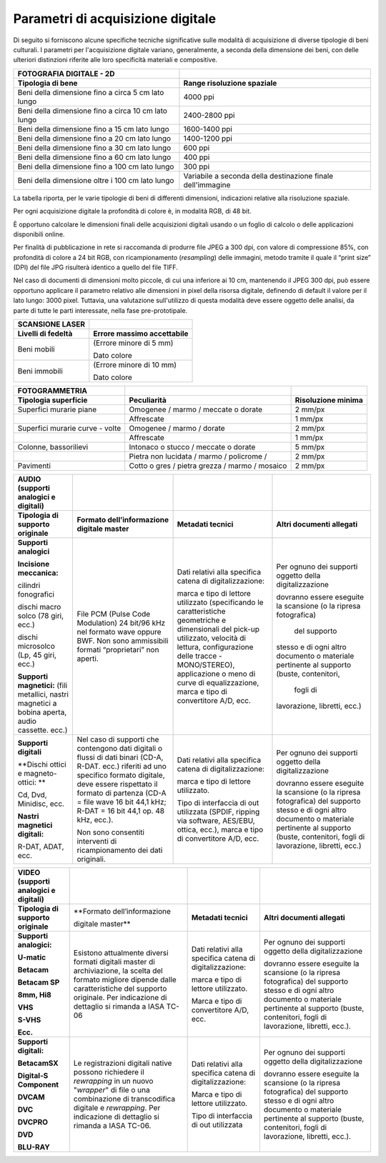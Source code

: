 Parametri di acquisizione digitale
==================================

Di seguito si forniscono alcune specifiche tecniche significative sulle
modalità di acquisizione di diverse tipologie di beni culturali. I
parametri per l'acquisizione digitale variano, generalmente, a seconda
della dimensione dei beni, con delle ulteriori distinzioni riferite alle
loro specificità materiali e compositive.

+-----------------------------------+-----------------------------------+
| **FOTOGRAFIA DIGITALE - 2D**      |                                   |
+-----------------------------------+-----------------------------------+
| **Tipologia di bene**             | **Range risoluzione spaziale**    |
+-----------------------------------+-----------------------------------+
| Beni della dimensione fino a      | 4000 ppi                          |
| circa 5 cm lato lungo             |                                   |
+-----------------------------------+-----------------------------------+
| Beni della dimensione fino a      | 2400-2800 ppi                     |
| circa 10 cm lato lungo            |                                   |
+-----------------------------------+-----------------------------------+
| Beni della dimensione fino a 15   | 1600-1400 ppi                     |
| cm lato lungo                     |                                   |
+-----------------------------------+-----------------------------------+
| Beni della dimensione fino a 20   | 1400-1200 ppi                     |
| cm lato lungo                     |                                   |
+-----------------------------------+-----------------------------------+
| Beni della dimensione fino a 30   | 600 ppi                           |
| cm lato lungo                     |                                   |
+-----------------------------------+-----------------------------------+
| Beni della dimensione fino a 60   | 400 ppi                           |
| cm lato lungo                     |                                   |
+-----------------------------------+-----------------------------------+
| Beni della dimensione fino a 100  | 300 ppi                           |
| cm lato lungo                     |                                   |
+-----------------------------------+-----------------------------------+
| Beni della dimensione oltre i 100 | Variabile a seconda della         |
| cm lato lungo                     | destinazione finale dell'immagine |
|                                   |                                   |
+-----------------------------------+-----------------------------------+

La tabella riporta, per le varie tipologie di beni di differenti
dimensioni, indicazioni relative alla risoluzione spaziale.

Per ogni acquisizione digitale la profondità di colore è, in modalità
RGB, di 48 bit.

È opportuno calcolare le dimensioni finali delle acquisizioni digitali
usando o un foglio di calcolo o delle applicazioni disponibili online.

Per finalità di pubblicazione in rete si raccomanda di produrre file
JPEG a 300 dpi, con valore di compressione 85%, con profondità di colore
a 24 bit RGB, con ricampionamento (*resampling*) delle immagini, metodo
tramite il quale il “print size” (DPI) del file JPG risulterà identico a
quello del file TIFF.

Nel caso di documenti di dimensioni molto piccole, di cui una inferiore
ai 10 cm, mantenendo il JPEG 300 dpi, può essere opportuno applicare il
parametro relativo alle dimensioni in pixel della risorsa digitale,
definendo di default il valore per il lato lungo: 3000 pixel. Tuttavia,
una valutazione sull'utilizzo di questa modalità deve essere oggetto
delle analisi, da parte di tutte le parti interessate, nella fase
pre-prototipale.

+------------------------+--------------------------------+
| **SCANSIONE LASER**    |                                |
+------------------------+--------------------------------+
| **Livelli di fedeltà** | **Errore massimo accettabile** |
+------------------------+--------------------------------+
| Beni mobili            | (Errore minore di 5 mm)        |
|                        |                                |
|                        | Dato colore                    |
+------------------------+--------------------------------+
| Beni immobili          | (Errore minore di 10 mm)       |
|                        |                                |
|                        | Dato colore                    |
+------------------------+--------------------------------+

+-----------------------+-----------------------+-----------------------+
| **FOTOGRAMMETRIA**    |                       |                       |
+-----------------------+-----------------------+-----------------------+
| **Tipologia           | **Peculiarità**       | **Risoluzione         |
| superficie**          |                       | minima**              |
+-----------------------+-----------------------+-----------------------+
| Superfici murarie     | Omogenee / marmo /    | 2 mm/px               |
| piane                 | meccate o dorate      |                       |
+-----------------------+-----------------------+-----------------------+
|                       | Affrescate            | 1 mm/px               |
+-----------------------+-----------------------+-----------------------+
| Superfici murarie     | Omogenee / marmo /    | 2 mm/px               |
| curve - volte         | dorate                |                       |
+-----------------------+-----------------------+-----------------------+
|                       | Affrescate            | 1 mm/px               |
+-----------------------+-----------------------+-----------------------+
| Colonne, bassorilievi | Intonaco o stucco /   | 5 mm/px               |
|                       | meccate o dorate      |                       |
+-----------------------+-----------------------+-----------------------+
|                       | Pietra non lucidata / | 2 mm/px               |
|                       | marmo / policrome /   |                       |
+-----------------------+-----------------------+-----------------------+
| Pavimenti             | Cotto o gres / pietra | 2 mm/px               |
|                       | grezza / marmo /      |                       |
|                       | mosaico               |                       |
+-----------------------+-----------------------+-----------------------+

+-----------------+-------------------+-------------------+-------------------+
| **AUDIO         |                   |                   |                   |
| (supporti       |                   |                   |                   |
| analogici e     |                   |                   |                   |
| digitali)**     |                   |                   |                   |
+-----------------+-------------------+-------------------+-------------------+
| **Tipologia di  | **Formato         | **Metadati        | **Altri           |
| supporto        | dell’informazione | tecnici**         | documenti         |
| originale**     | digitale          |                   | allegati**        |
|                 | master**          |                   |                   |
+-----------------+-------------------+-------------------+-------------------+
| **Supporti      | File PCM (Pulse   | Dati relativi     | Per ognuno dei    |
| analogici**     | Code              | alla specifica    | supporti          |
|                 | Modulation) 24    | catena di         | oggetto della     |
| **Incisione     | bit/96 kHz nel    | digitalizzazione: | digitalizzazione  |
| meccanica:**    | formato wave      |                   |                   |
|                 | oppure BWF. Non   | marca e tipo di   | dovranno essere   |
| cilindri        | sono              | lettore           | eseguite la       |
| fonografici     | ammissibili       | utilizzato        | scansione (o la   |
|                 | formati           | (specificando     | ripresa           |
| dischi macro    | “proprietari”     | le                | fotografica)      |
| solco (78 giri, | non aperti.       | caratteristiche   |   del supporto    |
| ecc.)           |                   | geometriche e     | stesso e di       |
|                 |                   | dimensionali      | ogni altro        |
| dischi          |                   | del pick-up       | documento o       |
| microsolco (Lp, |                   | utilizzato,       | materiale         |
| 45 giri, ecc.)  |                   | velocità di       | pertinente al     |
|                 |                   | lettura,          | supporto          |
| **Supporti      |                   | configurazione    | (buste,           |
| magnetici:**    |                   | delle tracce      | contenitori,      |
| (fili           |                   | -MONO/STEREO),    |   fogli di        |
| metallici,      |                   | applicazione o    | lavorazione,      |
| nastri          |                   | meno di curve     | libretti, ecc.)   |
| magnetici a     |                   | di                |                   |
| bobina aperta,  |                   | equalizzazione,   |                   |
| audio cassette. |                   | marca e tipo di   |                   |
| ecc.)           |                   | convertitore      |                   |
|                 |                   | A/D, ecc.         |                   |
+-----------------+-------------------+-------------------+-------------------+
| **Supporti      | Nel caso di       | Dati relativi     | Per ognuno dei    |
| digitali**      | supporti che      | alla specifica    | supporti          |
|                 | contengono dati   | catena di         | oggetto della     |
| **Dischi ottici | digitali o        | digitalizzazione: | digitalizzazione  |
| e               | flussi di dati    |                   |                   |
| magneto-ottici: | binari (CD-A,     | marca e tipo di   | dovranno essere   |
| **              | R-DAT. ecc.)      | lettore           | eseguite la       |
|                 | riferiti ad uno   | utilizzato.       | scansione (o la   |
| Cd, Dvd,        | specifico         |                   | ripresa           |
| Minidisc, ecc.  | formato           | Tipo di           | fotografica)      |
|                 | digitale, deve    | interfaccia di    | del supporto      |
| **Nastri        | essere            | out utilizzata    | stesso e di       |
| magnetici       | rispettato il     | (SPDIF, ripping   | ogni altro        |
| digitali:**     | formato di        | via software,     | documento o       |
|                 | partenza (CD-A    | AES/EBU,          | materiale         |
| R-DAT, ADAT,    | = file wave 16    | ottica, ecc.),    | pertinente al     |
| ecc.            | bit 44,1 kHz;     | marca e tipo di   | supporto          |
|                 | R-DAT = 16 bit    | convertitore      | (buste,           |
|                 | 44,1 op. 48       | A/D, ecc.         | contenitori,      |
|                 | kHz, ecc.).       |                   | fogli di          |
|                 |                   |                   | lavorazione,      |
|                 | Non sono          |                   | libretti, ecc.)   |
|                 | consentiti        |                   |                   |
|                 | interventi di     |                   |                   |
|                 | ricampionamento   |                   |                   |
|                 | dei dati          |                   |                   |
|                 | originali.        |                   |                   |
+-----------------+-------------------+-------------------+-------------------+

+-----------------+-------------------+-------------------+-------------------+
| **VIDEO         |                   |                   |                   |
| (supporti       |                   |                   |                   |
| analogici e     |                   |                   |                   |
| digitali)**     |                   |                   |                   |
+-----------------+-------------------+-------------------+-------------------+
| **Tipologia di  | **Formato         | **Metadati        | **Altri           |
| supporto        | dell’informazione | tecnici**         | documenti         |
| originale**     |                   |                   | allegati**        |
|                 | digitale          |                   |                   |
|                 | master**          |                   |                   |
+-----------------+-------------------+-------------------+-------------------+
| **Supporti      | Esistono          | Dati relativi     | Per ognuno dei    |
| analogici:**    | attualmente       | alla specifica    | supporti          |
|                 | diversi formati   | catena di         | oggetto della     |
| **U-matic**     | digitali master   | digitalizzazione: | digitalizzazione  |
|                 | di                |                   |                   |
| **Betacam**     | archiviazione,    | marca e tipo di   | dovranno essere   |
|                 | la scelta del     | lettore           | eseguite la       |
| **Betacam SP**  | formato           | utilizzato.       | scansione (o la   |
|                 | migliore          |                   | ripresa           |
| **8mm, Hi8**    | dipende dalle     | Marca e tipo di   | fotografica)      |
|                 | caratteristiche   | convertitore      | del supporto      |
| **VHS**         | del supporto      | A/D, ecc.         | stesso e di       |
|                 | originale. Per    |                   | ogni altro        |
| **S-VHS**       | indicazione di    |                   | documento o       |
|                 | dettaglio si      |                   | materiale         |
| **Ecc.**        | rimanda a IASA    |                   | pertinente al     |
|                 | TC-06             |                   | supporto          |
|                 |                   |                   | (buste,           |
|                 |                   |                   | contenitori,      |
|                 |                   |                   | fogli di          |
|                 |                   |                   | lavorazione,      |
|                 |                   |                   | libretti,         |
|                 |                   |                   | ecc.).            |
+-----------------+-------------------+-------------------+-------------------+
| **Supporti      | Le                | Dati relativi     | Per ognuno dei    |
| digitali:**     | registrazioni     | alla specifica    | supporti          |
|                 | digitali native   | catena di         | oggetto della     |
| **BetacamSX**   | possono           | digitalizzazione: | digitalizzazione  |
|                 | richiedere il     |                   |                   |
| **Digital-S     | *rewrapping* in   | Marca e tipo di   | dovranno essere   |
| Component**     | un nuovo          | lettore           | eseguite la       |
|                 | "*wrapper*" di    | utilizzato.       | scansione (o la   |
| **DVCAM**       | file o una        |                   | ripresa           |
|                 | combinazione di   | Tipo di           | fotografica)      |
| **DVC**         | transcodifica     | interfaccia di    | del supporto      |
|                 | digitale e        | out utilizzata    | stesso e di       |
| **DVCPRO**      | *rewrapping*.     |                   | ogni altro        |
|                 | Per indicazione   |                   | documento o       |
| **DVD**         | di dettaglio si   |                   | materiale         |
|                 | rimanda a IASA    |                   | pertinente al     |
| **BLU-RAY**     | TC-06.            |                   | supporto          |
|                 |                   |                   | (buste,           |
|                 |                   |                   | contenitori,      |
|                 |                   |                   | fogli di          |
|                 |                   |                   | lavorazione,      |
|                 |                   |                   | libretti,         |
|                 |                   |                   | ecc.).            |
+-----------------+-------------------+-------------------+-------------------+
